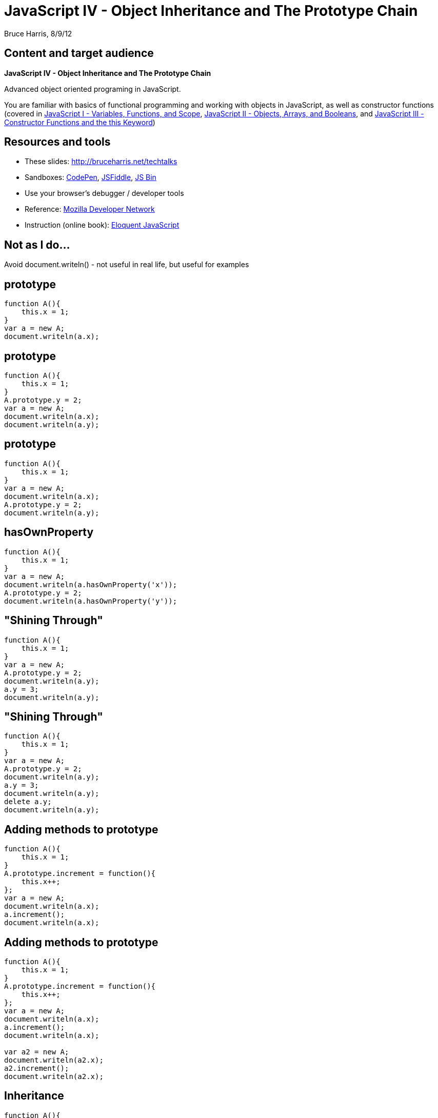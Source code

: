 = JavaScript IV - Object Inheritance and The Prototype Chain
Bruce Harris, 8/9/12

== Content and target audience

*JavaScript IV - Object Inheritance and The Prototype Chain*

Advanced object oriented programing in JavaScript.

You are familiar with basics of functional programming and working with
objects in JavaScript, as well as constructor functions
(covered in
link:http://bruceharris.net/techtalks[JavaScript I - Variables, Functions, and Scope], 
link:http://bruceharris.net/techtalks[JavaScript II - Objects, Arrays, and Booleans], and
link:http://bruceharris.net/techtalks[JavaScript III - Constructor Functions and the +this+ Keyword])

== Resources and tools

* These slides: link:http://bruceharris.net/techtalks/[http://bruceharris.net/techtalks]
* Sandboxes: link:http://codepen.io/pen[CodePen], link:http://jsfiddle.net/[JSFiddle], link:http://jsbin.com/[JS Bin]
* Use your browser's debugger / developer tools
* Reference: link:https://developer.mozilla.org/en/JavaScript/[Mozilla Developer Network]
* Instruction (online book): link:http://eloquentjavascript.net/contents.html[Eloquent JavaScript]

== Not as I do...

Avoid +document.writeln()+ - not useful in real life, but useful for examples

== prototype

[source,js]
----
function A(){
    this.x = 1;
}
var a = new A;
document.writeln(a.x);
----

== prototype

[source,js]
----
function A(){
    this.x = 1;
}
A.prototype.y = 2;
var a = new A;
document.writeln(a.x);
document.writeln(a.y);
----

== prototype

[source,js]
----
function A(){
    this.x = 1;
}
var a = new A;
document.writeln(a.x);
A.prototype.y = 2;
document.writeln(a.y);
----

== hasOwnProperty

[source,js]
----
function A(){
    this.x = 1;
}
var a = new A;
document.writeln(a.hasOwnProperty('x'));
A.prototype.y = 2;
document.writeln(a.hasOwnProperty('y'));
----

== "Shining Through"

[source,js]
----
function A(){
    this.x = 1;
}
var a = new A;
A.prototype.y = 2;
document.writeln(a.y);
a.y = 3;
document.writeln(a.y);
----

== "Shining Through"

[source,js]
----
function A(){
    this.x = 1;
}
var a = new A;
A.prototype.y = 2;
document.writeln(a.y);
a.y = 3;
document.writeln(a.y);
delete a.y;
document.writeln(a.y);
----

== Adding methods to prototype

[source,js]
----
function A(){
    this.x = 1;
}
A.prototype.increment = function(){
    this.x++;
};
var a = new A;
document.writeln(a.x);
a.increment();
document.writeln(a.x);
----

== Adding methods to prototype

[source,js]
----
function A(){
    this.x = 1;
}
A.prototype.increment = function(){
    this.x++;
};
var a = new A;
document.writeln(a.x);
a.increment();
document.writeln(a.x);

var a2 = new A;
document.writeln(a2.x);
a2.increment();
document.writeln(a2.x);
----

== Inheritance

[source,js]
----
function A(){
    this.x = 1;
}
A.prototype.increment = function(){
    this.x++;
}
function B(){
    this.y = 2;
}
B.prototype = new A;
var b = new B;
document.writeln('y' in b);
document.writeln('x' in b);
document.writeln('increment' in b);
----

== Inheritance

[source,js]
----
function A(){
    this.x = 1;
}
A.prototype.increment = function(){
    this.x++;
}
function B(){
    this.y = 2;
}
B.prototype = new A;
var b = new B;
b.increment();
document.writeln(b.x);
----

== Inheritance

[source,js]
----
function A(){
    this.x = 1;
}
A.prototype.increment = function(){
    this.x++;
}
function B(){
    this.y = 2;
}
B.prototype = new A;
var b = new B;
document.writeln(b.hasOwnProperty('x'));
b.increment();
document.writeln(b.hasOwnProperty('x'));
----

== Inheritance

[source,js]
----
var o = {
    a: 1 
};
document.writeln('a' in o);
document.writeln('b' in o);
document.writeln('toString' in o);
----

== Inheritance

[source,js]
----
var o = {
    a: 1 
};
document.writeln('a' in o);
document.writeln('b' in o);
document.writeln('toString' in o);
document.writeln(o.hasOwnProperty('toString'));
----

== Inheritance

[source,js]
----
document.writeln(Object.prototype.hasOwnProperty('toString'));
----

== Modifying native prototypes

[source,js]
----
Number.prototype.plus1 = function(){
    return this+1;
};
document.writeln((45).plus1());
----

== Modifying native prototypes

[source,js]
----
document.writeln("bing".toString());

String.prototype.toString = function(){
    return this + 'o';
}
document.writeln("bing".toString());
----

== Borrowing methods of another constructor's prototype

[source,js]
----
var notArray = {0: 'a', 1: 'b', length: 2};
notArray.push(3);
----

== Borrowing methods of another constructor's prototype

[source,js]
----
var notArray = {0: 'a', 1: 'b', length: 2};
Array.prototype.push.apply(notArray, ['c'])
document.writeln(notArray.length);
document.writeln(notArray[2]);
----

== The prototype _chain_

[source,js]
----
function A(){
    this.x = 1;
}
A.prototype.x = 2;

function B(){
    this.x = 3;
}
B.prototype = new A;

function C(){
    this.x = 4;
}
C.prototype = new B;

var c = new C;

document.writeln(c.x)
delete(c.x);
document.writeln(c.x)
delete(C.prototype.x);
document.writeln(c.x)
delete(B.prototype.x);
document.writeln(c.x)
delete(A.prototype.x);
document.writeln(c.x)
----

